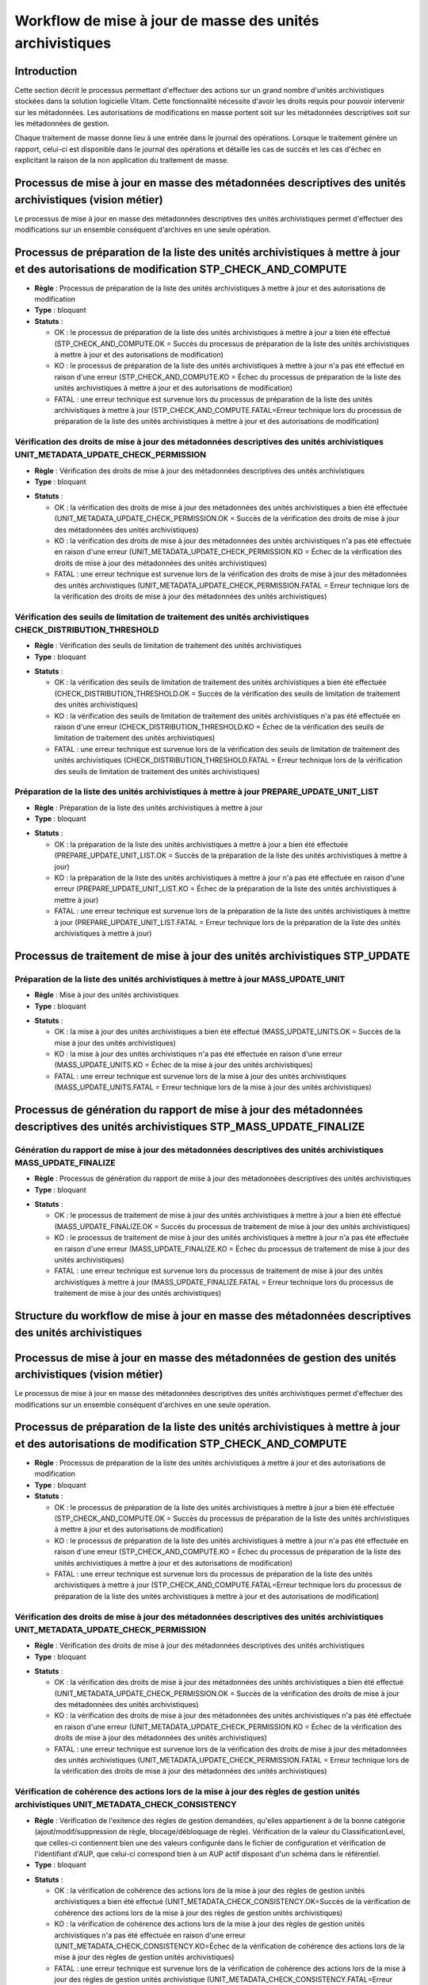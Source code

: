 Workflow de mise à jour de masse des unités archivistiques
###########################################################

Introduction
============

Cette section décrit le processus permettant d'effectuer des actions sur un grand nombre d'unités archivistiques stockées dans la solution logicielle Vitam. Cette fonctionnalité nécessite d'avoir les droits requis pour pouvoir intervenir sur les métadonnées. Les autorisations de modifications en masse portent soit sur les métadonnées descriptives soit sur les métadonnées de gestion. 

Chaque traitement de masse donne lieu à une entrée dans le journal des opérations. Lorsque le traitement génère un rapport, celui-ci est disponible dans le journal des opérations et détaille les cas de succès et les cas d'échec en explicitant la raison de la non application du traitement de masse. 


Processus de mise à jour en masse des métadonnées descriptives des unités archivistiques  (vision métier)
=========================================================================================================


Le processus de mise à jour en masse des métadonnées descriptives des unités archivistiques permet d'effectuer des modifications sur un ensemble conséquent d'archives en une seule opération. 


Processus de préparation de la liste des unités archivistiques à mettre à jour et des autorisations de modification STP_CHECK_AND_COMPUTE
===========================================================================================================================================


+ **Règle** : Processus de préparation de la liste des unités archivistiques à mettre à jour et des autorisations de modification

+ **Type** : bloquant

+ **Statuts** :


  + OK : le processus de préparation de la liste des unités archivistiques à mettre à jour a bien été effectué (STP_CHECK_AND_COMPUTE.OK = Succès du processus de préparation de la liste des unités archivistiques à mettre à jour et des autorisations de modification)

  + KO : le processus de préparation de la liste des unités archivistiques à mettre à jour n'a pas été effectué en raison d'une erreur (STP_CHECK_AND_COMPUTE.KO = Échec du processus de préparation de la liste des unités archivistiques à mettre à jour et des autorisations de modification)

  + FATAL : une erreur technique est survenue lors du processus de préparation de la liste des unités archivistiques à mettre à jour (STP_CHECK_AND_COMPUTE.FATAL=Erreur technique lors du processus de préparation de la liste des unités archivistiques à mettre à jour et des autorisations de modification)



Vérification des droits de mise à jour des métadonnées descriptives des unités archivistiques UNIT_METADATA_UPDATE_CHECK_PERMISSION
------------------------------------------------------------------------------------------------------------------------------------


+ **Règle** : Vérification des droits de mise à jour des métadonnées descriptives des unités archivistiques

+ **Type** : bloquant

* **Statuts** :

  + OK : la vérification des droits de mise à jour des métadonnées des unités archivistiques a bien été effectuée (UNIT_METADATA_UPDATE_CHECK_PERMISSION.OK = Succès de la vérification des droits de mise à jour des métadonnées des unités archivistiques)

  + KO : la vérification des droits de mise à jour des métadonnées des unités archivistiques n'a pas été effectuée en raison d'une erreur (UNIT_METADATA_UPDATE_CHECK_PERMISSION.KO = Échec de la vérification des droits de mise à jour des métadonnées des unités archivistiques)

  + FATAL : une erreur technique est survenue lors de la vérification des droits de mise à jour des métadonnées des unités archivistiques (UNIT_METADATA_UPDATE_CHECK_PERMISSION.FATAL = Erreur technique lors de la vérification des droits de mise à jour des métadonnées des unités archivistiques)



Vérification des seuils de limitation de traitement des unités archivistiques CHECK_DISTRIBUTION_THRESHOLD
-----------------------------------------------------------------------------------------------------------


+ **Règle** : Vérification des seuils de limitation de traitement des unités archivistiques

+ **Type** : bloquant

* **Statuts** :

  + OK : la vérification des seuils de limitation de traitement des unités archivistiques a bien été effectuée (CHECK_DISTRIBUTION_THRESHOLD.OK = Succès de la vérification des seuils de limitation de traitement des unités archivistiques)

  + KO : la vérification des seuils de limitation de traitement des unités archivistiques n'a pas été effectuée en raison d'une erreur (CHECK_DISTRIBUTION_THRESHOLD.KO = Échec de la vérification des seuils de limitation de traitement des unités archivistiques)

  + FATAL : une erreur technique est survenue lors de la vérification des seuils de limitation de traitement des unités archivistiques (CHECK_DISTRIBUTION_THRESHOLD.FATAL = Erreur technique lors de la vérification des seuils de limitation de traitement des unités archivistiques)



Préparation de la liste des unités archivistiques à mettre à jour PREPARE_UPDATE_UNIT_LIST
-------------------------------------------------------------------------------------------


+ **Règle** : Préparation de la liste des unités archivistiques à mettre à jour

+ **Type** : bloquant

* **Statuts** :

  + OK : la préparation de la liste des unités archivistiques à mettre à jour a bien été effectuée (PREPARE_UPDATE_UNIT_LIST.OK = Succès de la préparation de la liste des unités archivistiques à mettre à jour)

  + KO : la préparation de la liste des unités archivistiques à mettre à jour n'a pas été effectuée en raison d'une erreur (PREPARE_UPDATE_UNIT_LIST.KO = Échec de la préparation de la liste des unités archivistiques à mettre à jour)

  + FATAL : une erreur technique est survenue lors de la préparation de la liste des unités archivistiques à mettre à jour (PREPARE_UPDATE_UNIT_LIST.FATAL = Erreur technique lors de la préparation de la liste des unités archivistiques à mettre à jour)



Processus de traitement de mise à jour des unités archivistiques STP_UPDATE
============================================================================


Préparation de la liste des unités archivistiques à mettre à jour MASS_UPDATE_UNIT
-----------------------------------------------------------------------------------


+ **Règle** : Mise à jour des unités archivistiques

+ **Type** : bloquant

* **Statuts** :

  + OK : la mise à jour des unités archivistiques a bien été effectué (MASS_UPDATE_UNITS.OK = Succès de la mise à jour des unités archivistiques)

  + KO : la mise à jour des unités archivistiques n'a pas été effectuée en raison d'une erreur (MASS_UPDATE_UNITS.KO = Échec de la mise à jour des unités archivistiques)

  + FATAL : une erreur technique est survenue lors de la mise à jour des unités archivistiques (MASS_UPDATE_UNITS.FATAL = Erreur technique lors de la mise à jour des unités archivistiques)



Processus de génération du rapport de mise à jour des métadonnées descriptives des unités archivistiques STP_MASS_UPDATE_FINALIZE
===================================================================================================================================

Génération du rapport de mise à jour des métadonnées descriptives des unités archivistiques MASS_UPDATE_FINALIZE
----------------------------------------------------------------------------------------------------------------

+ **Règle** : Processus de génération du rapport de mise à jour des métadonnées descriptives des unités archivistiques 

+ **Type** : bloquant

* **Statuts** :

  + OK : le processus de traitement de mise à jour des unités archivistiques à mettre à jour a bien été effectué (MASS_UPDATE_FINALIZE.OK = Succès du processus de traitement de mise à jour des unités archivistiques)

  + KO : le processus de traitement de mise à jour des unités archivistiques à mettre à jour n'a pas été effectuée en raison d'une erreur (MASS_UPDATE_FINALIZE.KO = Échec du processus de traitement de mise à jour des unités archivistiques)

  + FATAL : une erreur technique est survenue lors du processus de traitement de mise à jour des unités archivistiques à mettre à jour (MASS_UPDATE_FINALIZE.FATAL = Erreur technique lors du processus de traitement de mise à jour des unités archivistiques)




Structure du workflow de mise à jour en masse des métadonnées descriptives des unités archivistiques
=====================================================================================================
.. image:: images/workflow_unit_mass_update_desc.png
    :align: center



Processus de mise à jour en masse des métadonnées de gestion des unités archivistiques  (vision métier)
=========================================================================================================


Le processus de mise à jour en masse des métadonnées descriptives des unités archivistiques permet d'effectuer des modifications sur un ensemble conséquent d'archives en une seule opération. 


Processus de préparation de la liste des unités archivistiques à mettre à jour et des autorisations de modification STP_CHECK_AND_COMPUTE
===========================================================================================================================================


+ **Règle** : Processus de préparation de la liste des unités archivistiques à mettre à jour et des autorisations de modification

+ **Type** : bloquant

+ **Statuts** :


  + OK : le processus de préparation de la liste des unités archivistiques à mettre à jour a bien été effectuée (STP_CHECK_AND_COMPUTE.OK = Succès du processus de préparation de la liste des unités archivistiques à mettre à jour et des autorisations de modification)

  + KO : le processus de préparation de la liste des unités archivistiques à mettre à jour n'a pas été effectuée en raison d'une erreur (STP_CHECK_AND_COMPUTE.KO = Échec du processus de préparation de la liste des unités archivistiques à mettre à jour et des autorisations de modification)

  + FATAL : une erreur technique est survenue lors du processus de préparation de la liste des unités archivistiques à mettre à jour (STP_CHECK_AND_COMPUTE.FATAL=Erreur technique lors du processus de préparation de la liste des unités archivistiques à mettre à jour et des autorisations de modification)



Vérification des droits de mise à jour des métadonnées descriptives des unités archivistiques UNIT_METADATA_UPDATE_CHECK_PERMISSION
------------------------------------------------------------------------------------------------------------------------------------


+ **Règle** : Vérification des droits de mise à jour des métadonnées descriptives des unités archivistiques

+ **Type** : bloquant

* **Statuts** :

  + OK : la vérification des droits de mise à jour des métadonnées des unités archivistiques a bien été effectué (UNIT_METADATA_UPDATE_CHECK_PERMISSION.OK = Succès de la vérification des droits de mise à jour des métadonnées des unités archivistiques)

  + KO : la vérification des droits de mise à jour des métadonnées des unités archivistiques n'a pas été effectuée en raison d'une erreur (UNIT_METADATA_UPDATE_CHECK_PERMISSION.KO = Échec de la vérification des droits de mise à jour des métadonnées des unités archivistiques)

  + FATAL : une erreur technique est survenue lors de la vérification des droits de mise à jour des métadonnées des unités archivistiques (UNIT_METADATA_UPDATE_CHECK_PERMISSION.FATAL = Erreur technique lors de la vérification des droits de mise à jour des métadonnées des unités archivistiques)


Vérification de cohérence des actions lors de la mise à jour des règles de gestion unités archivistiques UNIT_METADATA_CHECK_CONSISTENCY
-----------------------------------------------------------------------------------------------------------------------------------------


+ **Règle** : Vérification de l'exitence des règles de gestion demandées, qu'elles appartienent à de la bonne catégorie (ajout/modif/suppression de règle, blocage/débloquage de règle). Vérification de la valeur du ClassificationLevel, que celles-ci contiennent bien une des valeurs configurée dans le fichier de configuration et vérification de l'identifiant d'AUP, que celui-ci correspond bien à un AUP actif disposant d'un schéma dans le référentiel.

+ **Type** : bloquant

* **Statuts** :

  + OK : la vérification de cohérence des actions lors de la mise à jour des règles de gestion unités archivistiques a bien été effectué (UNIT_METADATA_CHECK_CONSISTENCY.OK=Succès de la vérification de cohérence des actions lors de la mise à jour des règles de gestion unités archivistiques)

  + KO : la vérification de cohérence des actions lors de la mise à jour des règles de gestion unités archivistiques n'a pas été effectuée en raison d'une erreur (UNIT_METADATA_CHECK_CONSISTENCY.KO=Échec de la vérification de cohérence des actions lors de la mise à jour des règles de gestion unités archivistiques)

  + FATAL : une erreur technique est survenue lors de la vérification de cohérence des actions lors de la mise à jour des règles de gestion unités archivistique (UNIT_METADATA_CHECK_CONSISTENCY.FATAL=Erreur technique lors de la vérification de cohérence des actions lors de la mise à jour des règles de gestion unités archivistiques)


Vérification des seuils de limitation de traitement des unités archivistiques CHECK_DISTRIBUTION_THRESHOLD
-----------------------------------------------------------------------------------------------------------


+ **Règle** : Vérification des seuils de limitation de traitement des unités archivistiques

+ **Type** : bloquant

* **Statuts** :

  + OK : la vérification des seuils de limitation de traitement des unités archivistiques a bien été effectué (CHECK_DISTRIBUTION_THRESHOLD.OK = Succès de la vérification des seuils de limitation de traitement des unités archivistiques)

  + KO : la vérification des seuils de limitation de traitement des unités archivistiques n'a pas été effectuée en raison d'une erreur (CHECK_DISTRIBUTION_THRESHOLD.KO = Échec de la vérification des seuils de limitation de traitement des unités archivistiques)

  + FATAL : une erreur technique est survenue lors de la vérification des seuils de limitation de traitement des unités archivistiques (CHECK_DISTRIBUTION_THRESHOLD.FATAL = Erreur technique lors de la vérification des seuils de limitation de traitement des unités archivistiques)



Préparation de la liste des unités archivistiques à mettre à jour PREPARE_UPDATE_UNIT_LIST
-------------------------------------------------------------------------------------------


+ **Règle** : Préparation de la liste des unités archivistiques à mettre à jour

+ **Type** : bloquant

* **Statuts** :

  + OK : la préparation de la liste des unités archivistiques à mettre à jour a bien été effectuéE (PREPARE_UPDATE_UNIT_LIST.OK = Succès de la préparation de la liste des unités archivistiques à mettre à jour)

  + KO : la préparation de la liste des unités archivistiques à mettre à jour n'a pas été effectuée en raison d'une erreur (PREPARE_UPDATE_UNIT_LIST.KO = Échec de la préparation de la liste des unités archivistiques à mettre à jour)

  + FATAL : une erreur technique est survenue lors de la préparation de la liste des unités archivistiques à mettre à jour (PREPARE_UPDATE_UNIT_LIST.FATAL = Erreur technique lors de la préparation de la liste des unités archivistiques à mettre à jour)



Processus de traitement de mise à jour des unités archivistiques STP_UPDATE
============================================================================


Préparation de la liste des unités archivistiques à mettre à jour MASS_UPDATE_UNIT_RULES
-----------------------------------------------------------------------------------------


+ **Règle** : mise à jour des règles de gestion des unités archivistiques

+ **Type** : bloquant

* **Statuts** :

  + OK : la mise à jour des règles de gestion des unités archivistiques a bien été effectué (MASS_UPDATE_UNITS_RULES.OK = Succès de la mise à jour des règles de gestion des unités archivistiques)

  + KO : la mise à jour des règles de gestion des unités archivistiques n'a pas été effectuée en raison d'une erreur (MASS_UPDATE_UNITS_RULES.KO = Échec de la mise à jour des règles de gestion des unités archivistiques)

  + FATAL : une erreur technique est survenue lors de la mise à jour des règles de gestion des unités archivistiques (MASS_UPDATE_UNITS_RULES.FATAL = Erreur technique lors de la mise à jour des règles de gestion des unités archivistiques)



Processus de génération du rapport de mise à jour des métadonnées de gestion des unités archivistiques STP_MASS_UPDATE_FINALIZE
==================================================================================================================================

Génération du rapport de mise à jour des métadonnées descriptives des unités archivistiques MASS_UPDATE_FINALIZE
-----------------------------------------------------------------------------------------------------------------


+ **Règle** : Génération du rapport de mise à jour des métadonnées descriptives des unités archivistiques 

+ **Type** : bloquant

* **Statuts** :

  + OK : le processus de traitement de mise à jour des unités archivistiques à mettre à jour a bien été effectué (MASS_UPDATE_FINALIZE.OK=Succès du processus de traitement de mise à jour des unités archivistiques)

  + KO : le processus de traitement de mise à jour des unités archivistiques à mettre à jour n'a pas été effectuée (MASS_UPDATE_FINALIZE.KO=Échec du processus de traitement de mise à jour des unités archivistiques)

  + FATAL : une erreur technique est survenue lors du processus de traitement de mise à jour des unités archivistiques à mettre à jour (MASS_UPDATE_FINALIZE.FATAL=Erreur technique lors du processus de traitement de mise à jour des unités archivistiques)


Mise à jour en masse des métadonnées des règles de gestion des unités archivistiques MASS_UPDATE_UNIT_RULE
==========================================================================================================


+ **Règle** : Processus de mise à jour des métadonnées des règles de gestion des unités archivistiques de masse 

+ **Type** : bloquant

+ **Statuts** :


  + OK : la mise à jour des métadonnées des règles de gestion des unités archivistiques a bien été effectuée (MASS_UPDATE_UNIT_RULE.OK = Succès de la mise à jour des métadonnées de gestion des unités archivistiques)

  + KO : la mise à jour des métadonnées des règles de gestion des unités archivistiques n'a pas été effectuée en raison d'une erreur (MASS_UPDATE_UNIT_RULE.KO = Échec de la mise à jour des métadonnées de gestion des unités archivistiques)

  + FATAL : une erreur technique est survenue lors de la mise à jour des métadonnées des règles de gestion des unités archivistiques (MASS_UPDATE_UNIT_RULE.FATAL = Erreur technique lors de la mise à jour des métadonnées de gestion des unités archivistiques)



Structure de workflow de mise à jour en masse des métadonnées de gestion des unités archivistiques
===================================================================================================

.. image:: images/workflow_unit_mass_update_rules.png
    :align: center


